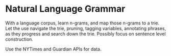 * Natural Language Grammar

With a language corpus, learn n-grams, and map those n-grams
to a trie. Let the use navigate the trie, pruning, tagging variables,
annotating phrases, as they progress and search down the trie.
Possibly focus on sentence level construction.

Use the NYTimes and Guardian APIs for data. 

